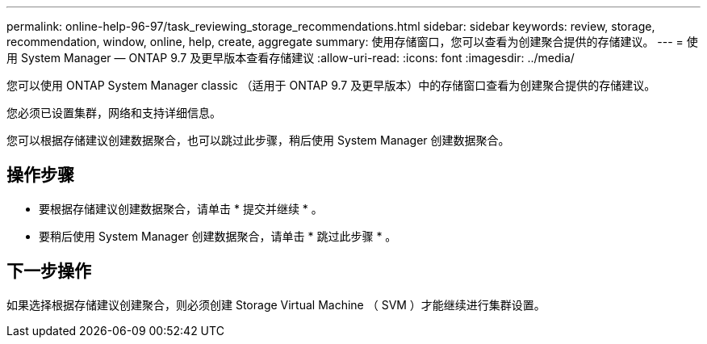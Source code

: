 ---
permalink: online-help-96-97/task_reviewing_storage_recommendations.html 
sidebar: sidebar 
keywords: review, storage, recommendation, window, online, help, create, aggregate 
summary: 使用存储窗口，您可以查看为创建聚合提供的存储建议。 
---
= 使用 System Manager — ONTAP 9.7 及更早版本查看存储建议
:allow-uri-read: 
:icons: font
:imagesdir: ../media/


[role="lead"]
您可以使用 ONTAP System Manager classic （适用于 ONTAP 9.7 及更早版本）中的存储窗口查看为创建聚合提供的存储建议。

您必须已设置集群，网络和支持详细信息。

您可以根据存储建议创建数据聚合，也可以跳过此步骤，稍后使用 System Manager 创建数据聚合。



== 操作步骤

* 要根据存储建议创建数据聚合，请单击 * 提交并继续 * 。
* 要稍后使用 System Manager 创建数据聚合，请单击 * 跳过此步骤 * 。




== 下一步操作

如果选择根据存储建议创建聚合，则必须创建 Storage Virtual Machine （ SVM ）才能继续进行集群设置。
